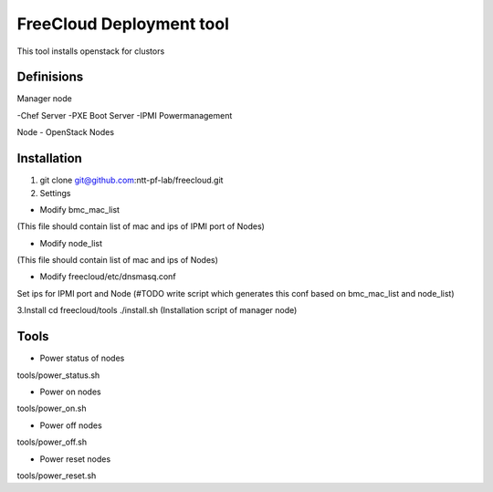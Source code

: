 ================================
FreeCloud Deployment tool
================================

This tool installs openstack for clustors

Definisions
===============================
Manager node

-Chef Server
-PXE Boot Server
-IPMI Powermanagement

Node
- OpenStack Nodes

Installation
================================
1. git clone git@github.com:ntt-pf-lab/freecloud.git

2. Settings

- Modify bmc_mac_list 
(This file should contain list of mac and ips of IPMI port of Nodes)

- Modify node_list
(This file should contain list of mac and ips of Nodes)

- Modify freecloud/etc/dnsmasq.conf
Set ips for IPMI port and Node (#TODO write script which generates this conf based on bmc_mac_list and node_list)

3.Install
cd freecloud/tools
./install.sh (Installation script of manager node)

Tools
================================

- Power status of nodes
tools/power_status.sh

- Power on nodes
tools/power_on.sh

- Power off nodes
tools/power_off.sh

- Power reset nodes
tools/power_reset.sh



